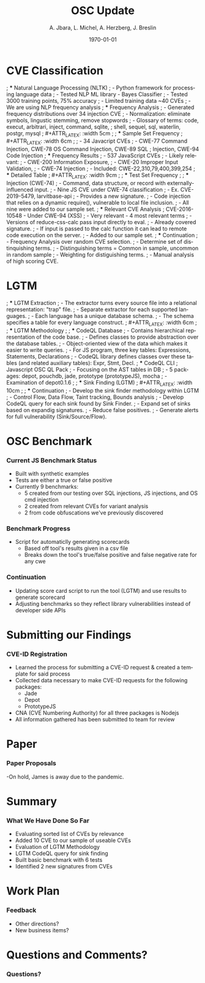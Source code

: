 #+TITLE:     OSC Update
#+AUTHOR:    A. Jbara, L. Michel, A. Herzberg, J. Breslin
#+EMAIL:     ldm@engr.uconn.edu
#+DATE: \today
#+DESCRIPTION:
#+KEYWORDS:
#+BEAMER_THEME: Berlin
#+BEAMER_COLOR_THEME: beaver
#+LANGUAGE:  en
#+OPTIONS:   H:3 num:t toc:t \n:nil @:t ::t |:t ^:t -:t f:t *:t <:t
#+OPTIONS:   TeX:t LaTeX:t skip:nil d:nil todo:t pri:nil tags:not-in-toc
#+INFOJS_OPT: view:nil toc:nil ltoc:t mouse:underline buttons:0 path:https://orgmode.org/org-info.js
#+EXPORT_SELECT_TAGS: export
#+EXPORT_EXCLUDE_TAGS: noexport
#+LINK_UP:
#+LINK_HOME:
#+LaTeX_HEADER: \usepackage{minted}
#+LaTeX_HEADER: \usemintedstyle{emacs}
#+LaTeX_HEADER: \newminted{common-lisp}{fontsize=\footnotesize}
#+BEAMER_HEADER: \logo{\includegraphics[height=.9cm]{comcast.png}}
#+LaTeX: \setbeamercolor{myblockcolor}{bg=magenta,fg=white}

#+name: setup-minted
#+begin_src emacs-lisp :exports none
 (setq org-latex-listings 'minted)
     (setq org-latex-custom-lang-environments
           '(
            (emacs-lisp "common-lispcode")
             ))
     (setq org-latex-minted-options
           '(("frame" "lines")
             ("fontsize" "\\scriptsize")
             ("linenos" "")))
     (setq org-latex-to-pdf-process
           '("pdflatex -shell-escape -interaction nonstopmode -output-directory %o %f"
             "pdflatex -shell-escape -interaction nonstopmode -output-directory %o %f"
             "pdflatex -shell-escape -interaction nonstopmode -output-directory %o %f"))
#+end_src

* CVE Classification
; *** Natural Language Processing (NLTK)
; - Python framework for processing language data
; - Tested NLP ML library - Bayes Classifier
; - Tested 3000 training points, 75% accuracy
; - Limited training data ~40 CVEs
; - We are using NLP frequency analysis
; *** Frequency Analysis
; - Generated frequency distributions over 34 injection CVE
; - Normalization: eliminate symbols, lingustic stemming, remove stopwords
; - Glossary of terms: code, execut, arbitrari, inject, command, sqlite,
;   shell, sequel, sql, waterlin, postgr, mysql
; #+ATTR_LATEX: :width 5cm
; [[./stem.png]]
; *** Sample Set Frequency
; #+ATTR_LATEX: :width 6cm
; [[./sampleFreq.png]]
; - 34 Javacript CVEs
; - CWE-77 Command Injection, CWE-78 OS Command Injection, CWE-89 SQL
;   Injection, CWE-94 Code Injection
; *** Frequency Results
; - 537 JavaScript CVEs
; - Likely relevant:
;     - CWE-200 Information Exposure,
;     - CWE-20 Improper Input Validation,
;     - CWE-74 Injection
; - Included: CWE-22,310,79,400,399,254
; *** Detailed Table
; #+ATTR_LATEX: :width 9cm
; [[./freq_res.png]]
; *** Test Set Frequency
; [[./testFreq.png]]
; *** Injection (CWE-74)
; - Command, data structure, or record with externally-influenced input.
; - Nine JS CVE under CWE-74 classification
; - Ex. CVE-2019-5479, larvitbase-api
;     - Provides a new signature.
;     - Code injection that relies on a dynamic require(), vulnerable to local file inclusion.
; - All nine were added to our sample set.
; *** Relevant CVE Analysis
; CVE-2016-10548 - Under CWE-94 (XSS)
; - Very relevant - 4 most relevant terms
; - Versions of reduce-css-calc pass input directly to eval.
; - Already covered signature.
; - If input is passed to the calc function it can lead to remote code execution on the server.
; - Added to our sample set.
; *** Continuation
; - Frequency Analysis over random CVE selection.
; - Determine set of distinquishing terms.
; - Distinguishing terms = Common in sample, uncommon in random sample
; - Weighting for distiguishing terms.
; - Manual analysis of high scoring CVE.
* LGTM
; *** LGTM Extraction
; - The extractor turns every source file into a relational representation: "trap" file.
; - Separate extractor for each supported languages.
; - Each language has a unique database schema.
; - The schema specifies a table for every language construct.
; #+ATTR_LATEX: :width 6cm
; [[./lgtm-extraction.png]]
; *** LGTM Methodology
; [[./analysis_overview.png]]
; *** CodeQL Database
; - Contains hierarchical representation of the code base.
; - Defines classes to provide abstraction over the database tables.
; - Object-oriented view of the data which makes it easier to write queries.
; - For JS program, three key tables: Expressions, Statements, Declarations
; - CodeQL library defines classes over these tables (and related auxiliary tables): Expr, Stmt, Decl.
; *** CodeQL CLI
; Javascript OSC QL Pack
; - Focusing on the AST tables in DB
; - 5 packages: depot, pouchdb, jade, prototype (prototypeJS),  mocha
; - Examination of depot0.1.6
; [[./depotSink.png]]
; *** Sink Finding (LGTM)
; #+ATTR_LATEX: :width 10cm
; [[./ExplainationQueryV2.png]]
; *** Continuation
; - Develop the sink finder methodology within LGTM
;   - Control Flow, Data Flow, Taint tracking, Bounds analysis
; - Develop CodeQL query for each sink found by Sink Finder.
; - Expand set of sinks based on expandig signatures.
; - Reduce false positives.
; - Generate alerts for full vulnerability (Sink/Source/Flow).
* OSC Benchmark
*** Current JS Benchmark Status
- Built with synthetic examples
- Tests are either a true or false positive
- Currently 9 benchmarks:
    - 5 created from our testing over SQL injections, JS injections, and OS cmd injection
    - 2 created from relevant CVEs for variant analysis
    - 2 from code obfuscations we've previously discovered
*** Benchmark Progress
- Script for automaticlly generating scorecards
    - Based off tool's results given in a csv file
    - Breaks down the tool's true/false positive and false negative rate for any cwe
*** Continuation
- Updating score card script to run the tool (LGTM) and use results to generate scorecard
- Adjusting benchmarks so they reflect library vulnerabilities instead of developer side APIs
* Submitting our Findings
*** CVE-ID Registration
- Learned the process for submitting a CVE-ID request & created a template for said process
- Collected data necessary to make CVE-ID requests for the following packages:
 - Jade
 - Depot
 - PrototypeJS
- CNA (CVE Numbering Authority) for all three packages is Nodejs
- All information gathered has been submitted to team for review
* Paper
*** Paper Proposals
-On hold, James is away due to the pandemic.

* Summary
*** What We Have Done So Far
- Evaluating sorted list of CVEs by relevance
- Added 10 CVE to our sample of useable CVEs
- Evaluation of LGTM Methodology
- LGTM CodeQL query for sink finding
- Built basic benchmark with 6 tests
- Identified 2 new signatures from CVEs
* Work Plan
*** Feedback
- Other directions?
- New business items?
* Questions and Comments?
*** Questions?
